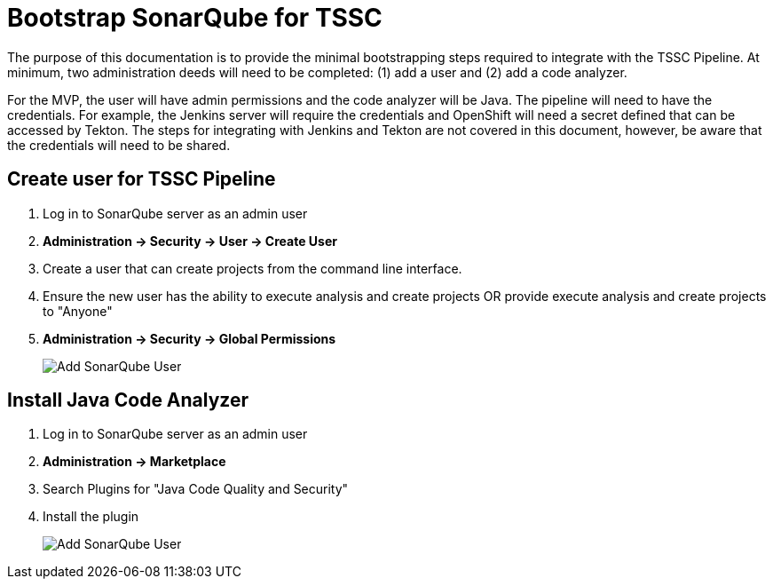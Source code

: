 = Bootstrap SonarQube for TSSC

The purpose of this documentation is to provide the minimal bootstrapping steps required to integrate with the TSSC Pipeline.   At minimum, two administration deeds will need to be completed:  (1) add a user and (2) add a code analyzer. 

For the MVP, the user will have admin permissions and the code analyzer will be Java.   The pipeline will need to have the credentials.  For example, the Jenkins server  will require the credentials and OpenShift will need a secret defined that can be accessed by Tekton.   The steps for integrating with Jenkins and Tekton are not covered in this document, however, be aware that the credentials will need to be shared.

== Create user for TSSC Pipeline

. Log in to SonarQube server as an admin user
. **Administration -> Security -> User -> Create User**
. Create a user that can create projects from the command line interface.
. Ensure the new user has the ability to execute analysis and create projects OR provide execute analysis and create projects to "Anyone"
. **Administration -> Security -> Global Permissions**
+
image::images/sonar_permissions.png[Add SonarQube User]

== Install Java Code Analyzer

. Log in to SonarQube server as an admin user
. **Administration -> Marketplace**
. Search Plugins for "Java Code Quality and Security"
. Install the plugin
+
image::images/sonar_marketplace.png[Add SonarQube User]
